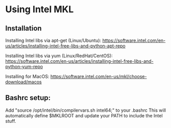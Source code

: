 * Using Intel MKL

** Installation

Installing Intel libs via apt-get (Linux/Ubuntu):
https://software.intel.com/en-us/articles/installing-intel-free-libs-and-python-apt-repo

Installing Intel libs via yum (Linux/RedHat/CentOS):
https://software.intel.com/en-us/articles/installing-intel-free-libs-and-python-yum-repo

Installing for MacOS:
https://software.intel.com/en-us/mkl/choose-download/macos


** Bashrc setup:
Add "source /opt/intel/bin/compilervars.sh intel64;" to your .bashrc
This will automatically define $MKLROOT and update your PATH to include the Intel stuff.


